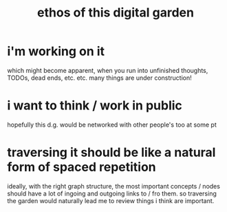 :PROPERTIES:
:ID:       6179156e-c485-4660-a3d2-efd085138aaf
:END:
#+title: ethos of this digital garden

# NOTE: eventually would love to have a section on like, evergreen vs working notes. or blog posts / "finished thoughts" vs unfinished thoughts.
* i'm working on it
which might become apparent, when you run into unfinished thoughts, TODOs, dead ends, etc. etc. many things are under construction!
#+ATTR_HTML: :width 400 :alt prompt was "a complex web of underground holes being dug by groundhogs, with construction signs at dead ends. cartoon style"
[[file:under_construction.png]]
* i want to think / work in public
hopefully this d.g. would be networked with other people's too at some pt
* traversing it should be like a natural form of spaced repetition
ideally, with the right graph structure, the most important concepts / nodes should have a lot of ingoing and outgoing links to / fro them. so traversing the garden would naturally lead me to review things i think are important.
